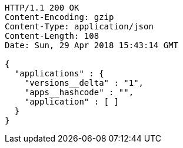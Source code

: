 [source,http,options="nowrap"]
----
HTTP/1.1 200 OK
Content-Encoding: gzip
Content-Type: application/json
Content-Length: 108
Date: Sun, 29 Apr 2018 15:43:14 GMT

{
  "applications" : {
    "versions__delta" : "1",
    "apps__hashcode" : "",
    "application" : [ ]
  }
}
----